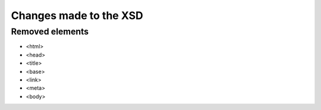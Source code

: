 =======================
Changes made to the XSD
=======================

Removed elements
================

* <html>
* <head>
* <title>
* <base>
* <link>
* <meta>
* <body>
